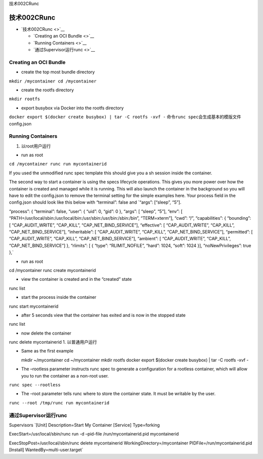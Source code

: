 技术002CRunc

技术002CRunc
============

-  `技术002CRunc <>`__

   -  `Creating an OCI Bundle <>`__
   -  `Running Containers <>`__
   -  `通过Supervisor运行runc <>`__

Creating an OCI Bundle
----------------------

-  create the top most bundle directory

``mkdir /mycontainer cd /mycontainer``

-  create the rootfs directory

``mkdir rootfs``

-  export busybox via Docker into the rootfs directory

``docker export $(docker create busybox) | tar -C rootfs -xvf -``
命令\ ``runc spec``\ 会生成基本的模版文件config.json

Running Containers
------------------

1. 以root用户运行

-  run as root

``cd /mycontainer runc run mycontainerid``

If you used the unmodified runc spec template this should give you a sh
session inside the container.

The second way to start a container is using the specs lifecycle
operations. This gives you more power over how the container is created
and managed while it is running. This will also launch the container in
the background so you will have to edit the config.json to remove the
terminal setting for the simple examples here. Your process field in the
config.json should look like this below with “terminal”: false and
\`“args”: [“sleep”, “5”].

“process”: { “terminal”: false, “user”: { “uid”: 0, “gid”: 0 }, “args”:
[ “sleep”, “5”], “env”: [
“PATH=/usr/local/sbin:/usr/local/bin:/usr/sbin:/usr/bin:/sbin:/bin”,
“TERM=xterm”], “cwd”: “/”, “capabilities”: { “bounding”: [
“CAP_AUDIT_WRITE”, “CAP_KILL”, “CAP_NET_BIND_SERVICE”], “effective”: [
“CAP_AUDIT_WRITE”, “CAP_KILL”, “CAP_NET_BIND_SERVICE”], “inheritable”: [
“CAP_AUDIT_WRITE”, “CAP_KILL”, “CAP_NET_BIND_SERVICE”], “permitted”: [
“CAP_AUDIT_WRITE”, “CAP_KILL”, “CAP_NET_BIND_SERVICE”], “ambient”: [
“CAP_AUDIT_WRITE”, “CAP_KILL”, “CAP_NET_BIND_SERVICE”] }, “rlimits”: [ {
“type”: “RLIMIT_NOFILE”, “hard”: 1024, “soft”: 1024 }],
“noNewPrivileges”: true },\`

-  run as root

cd /mycontainer runc create mycontainerid

-  view the container is created and in the “created” state

runc list

-  start the process inside the container

runc start mycontainerid

-  after 5 seconds view that the container has exited and is now in the
   stopped state

runc list

-  now delete the container

runc delete mycontainerid 1. 以普通用户运行

-  Same as the first example

   mkdir ~/mycontainer cd ~/mycontainer mkdir rootfs docker export
   $(docker create busybox) \| tar -C rootfs -xvf -

-  The –rootless parameter instructs runc spec to generate a
   configuration for a rootless container, which will allow you to run
   the container as a non-root user.

``runc spec --rootless``

-  The –root parameter tells runc where to store the container state. It
   must be writable by the user.

``runc --root /tmp/runc run mycontainerid``

通过Supervisor运行runc
----------------------

Supervisors \`[Unit] Description=Start My Container [Service]
Type=forking

ExecStart=/usr/local/sbin/runc run -d –pid-file /run/mycontainerid.pid
mycontainerid

ExecStopPost=/usr/local/sbin/runc delete mycontainerid
WorkingDirectory=/mycontainer PIDFile=/run/mycontainerid.pid [Install]
WantedBy=multi-user.target\`
